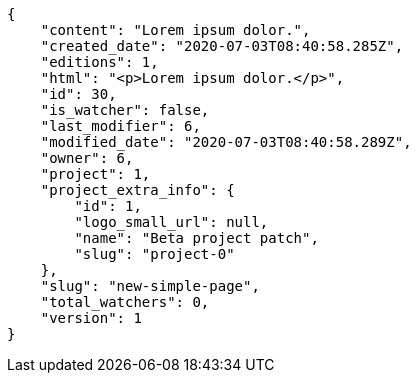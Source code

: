 [source,json]
----
{
    "content": "Lorem ipsum dolor.",
    "created_date": "2020-07-03T08:40:58.285Z",
    "editions": 1,
    "html": "<p>Lorem ipsum dolor.</p>",
    "id": 30,
    "is_watcher": false,
    "last_modifier": 6,
    "modified_date": "2020-07-03T08:40:58.289Z",
    "owner": 6,
    "project": 1,
    "project_extra_info": {
        "id": 1,
        "logo_small_url": null,
        "name": "Beta project patch",
        "slug": "project-0"
    },
    "slug": "new-simple-page",
    "total_watchers": 0,
    "version": 1
}
----
